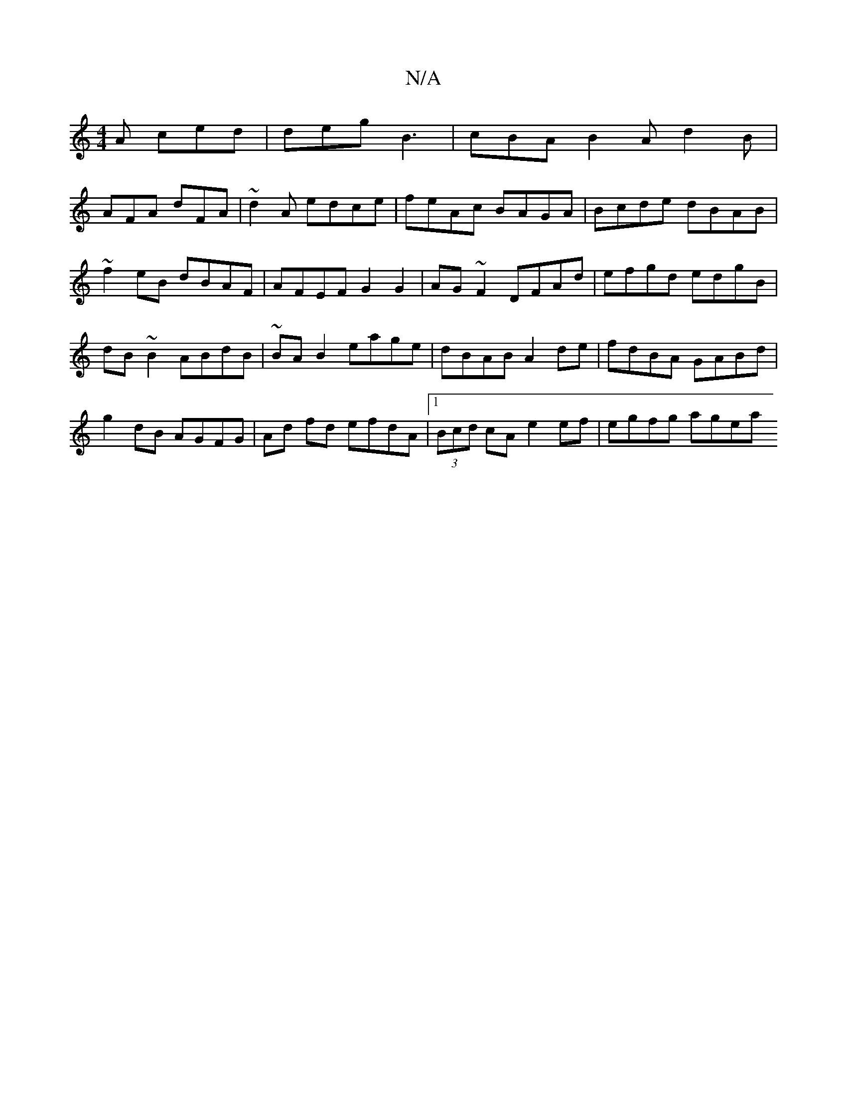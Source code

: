 X:1
T:N/A
M:4/4
R:N/A
K:Cmajor
 A ced|deg B3|cBA B2A d2B|
AFA dFA|~d2A edce|feAc BAGA|Bcde dBAB|~f2 eB dBAF|AFEF G2G2|AG~F2 DFAd|efgd edgB|dB~B2 ABdB|~BAB2 eage|dBAB A2 de|fdBA GABd|g2 dB AGFG|Ad fd efdA|1 (3Bcd cA e2 ef|egfg agea 